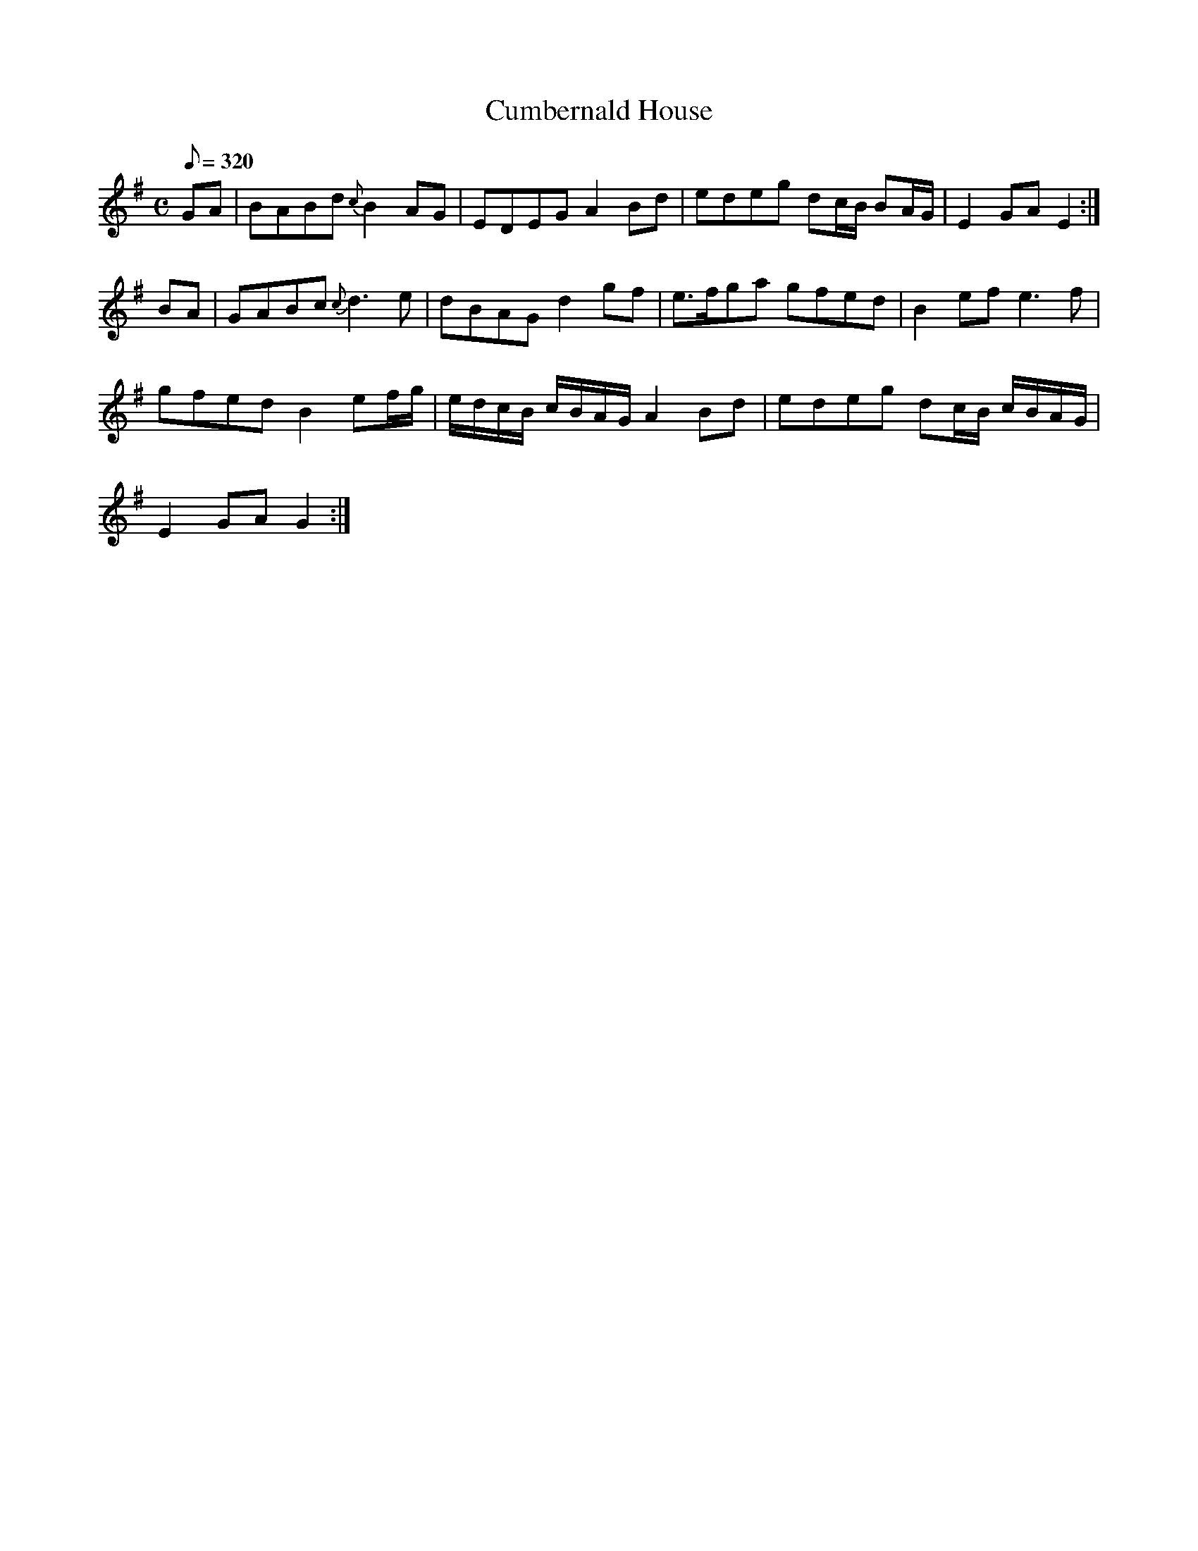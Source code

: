 X:205
T: Cumbernald House
N: O'Farrell's Pocket Companion v.3 (Sky ed. p.104)
N: "Scotch"
M: C
R: reel
L: 1/8
Q: 320
K: G
GA | BABd {c}B2 AG| EDEG A2 Bd| edeg dc/B/ BA/G/|E2 GA E2 :|
BA |GABc {c}d3e| dBAG d2 gf| e>fga gfed| B2 ef e3f|
gfed B2 ef/g/| e/d/c/B/ c/B/A/G/ A2 Bd| edeg dc/B/ c/B/A/G/|
E2 GA G2 :|
